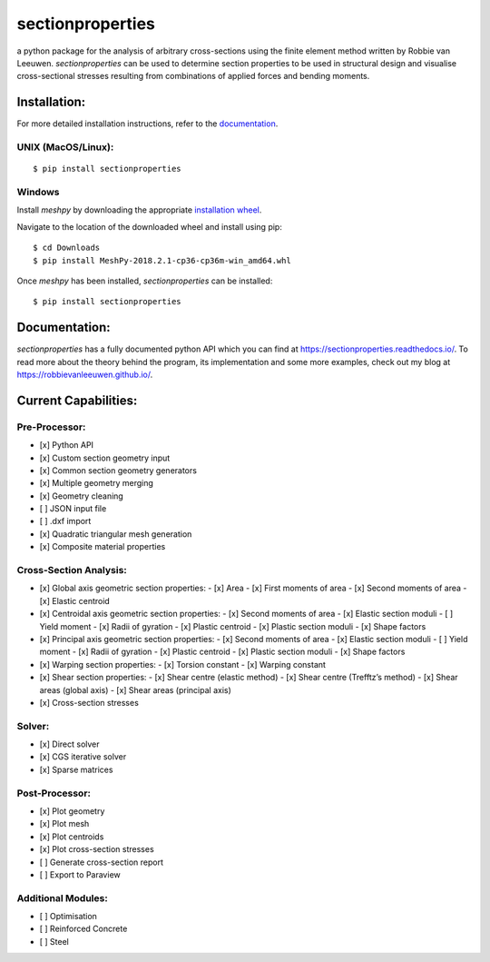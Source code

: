sectionproperties
=================

|Build Status| |Documentation Status|

a python package for the analysis of arbitrary cross-sections using the
finite element method written by Robbie van Leeuwen. *sectionproperties*
can be used to determine section properties to be used in structural
design and visualise cross-sectional stresses resulting from
combinations of applied forces and bending moments.

.. raw:: html

    <!-- Begin Mailchimp Signup Form -->
    <link href="//cdn-images.mailchimp.com/embedcode/slim-10_7.css" rel="stylesheet" type="text/css">
    <style type="text/css">
    #mc_embed_signup{background:#fff; clear:left; font:14px Helvetica,Arial,sans-serif; }
    /* Add your own Mailchimp form style overrides in your site stylesheet or in this style block.
     We recommend moving this block and the preceding CSS link to the HEAD of your HTML file. */
    </style>
    <div id="mc_embed_signup">
    <form action="https://github.us19.list-manage.com/subscribe/post?u=541c65ecb1b23522bcf1300db&amp;id=b7a47b4e83" method="post" id="mc-embedded-subscribe-form" name="mc-embedded-subscribe-form" class="validate" target="_blank" novalidate>
    <div id="mc_embed_signup_scroll">
    <label for="mce-EMAIL">Subscribe to the sectionproperties mailing list!</label>
    <input type="email" value="" name="EMAIL" class="email" id="mce-EMAIL" placeholder="email address" required>
    <!-- real people should not fill this in and expect good things - do not remove this or risk form bot signups-->
    <div style="position: absolute; left: -5000px;" aria-hidden="true"><input type="text" name="b_541c65ecb1b23522bcf1300db_b7a47b4e83" tabindex="-1" value=""></div>
    <div class="clear"><input type="submit" value="Subscribe" name="subscribe" id="mc-embedded-subscribe" class="button"></div>
    </div>
    </form>
    </div>
    <!--End mc_embed_signup-->

Installation:
-------------

For more detailed installation instructions, refer to the `documentation`_.

UNIX (MacOS/Linux):
~~~~~~~~~~~~~~~~~~~

::

   $ pip install sectionproperties

Windows
~~~~~~~

Install *meshpy* by downloading the appropriate `installation wheel`_.

Navigate to the location of the downloaded wheel and install using pip:

::

   $ cd Downloads
   $ pip install MeshPy‑2018.2.1‑cp36‑cp36m‑win_amd64.whl

Once *meshpy* has been installed, *sectionproperties* can be installed:

::

   $ pip install sectionproperties

Documentation:
--------------

*sectionproperties* has a fully documented python API which you can find
at https://sectionproperties.readthedocs.io/. To read more about the
theory behind the program, its implementation and some more examples,
check out my blog at https://robbievanleeuwen.github.io/.

Current Capabilities:
---------------------

Pre-Processor:
~~~~~~~~~~~~~~

-  [x] Python API
-  [x] Custom section geometry input
-  [x] Common section geometry generators
-  [x] Multiple geometry merging
-  [x] Geometry cleaning
-  [ ] JSON input file
-  [ ] .dxf import
-  [x] Quadratic triangular mesh generation
-  [x] Composite material properties

Cross-Section Analysis:
~~~~~~~~~~~~~~~~~~~~~~~

-  [x] Global axis geometric section properties:
   -  [x] Area
   -  [x] First moments of area
   -  [x] Second moments of area
   -  [x] Elastic centroid

-  [x] Centroidal axis geometric section properties:
   -  [x] Second moments of area
   -  [x] Elastic section moduli
   -  [ ] Yield moment
   -  [x] Radii of gyration
   -  [x] Plastic centroid
   -  [x] Plastic section moduli
   -  [x] Shape factors

-  [x] Principal axis geometric section properties:
   -  [x] Second moments of area
   -  [x] Elastic section moduli
   -  [ ] Yield moment
   -  [x] Radii of gyration
   -  [x] Plastic centroid
   -  [x] Plastic section moduli
   -  [x] Shape factors

-  [x] Warping section properties:
   -  [x] Torsion constant
   -  [x] Warping constant

-  [x] Shear section properties:
   -  [x] Shear centre (elastic method)
   -  [x] Shear centre (Trefftz’s method)
   -  [x] Shear areas (global axis)
   -  [x] Shear areas (principal axis)
-  [x] Cross-section stresses

Solver:
~~~~~~~

-  [x] Direct solver
-  [x] CGS iterative solver
-  [x] Sparse matrices

Post-Processor:
~~~~~~~~~~~~~~~

- [x] Plot geometry
- [x] Plot mesh
- [x] Plot centroids
- [x] Plot cross-section stresses
- [ ] Generate cross-section report
- [ ] Export to Paraview

Additional Modules:
~~~~~~~~~~~~~~~~~~~

- [ ] Optimisation
- [ ] Reinforced Concrete
- [ ] Steel

.. _documentation: https://sectionproperties.readthedocs.io/
.. _installation wheel: https://www.lfd.uci.edu/~gohlke/pythonlibs/#meshpy

.. |Build Status| image:: https://travis-ci.com/robbievanleeuwen/section-properties.svg?branch=master
   :target: https://travis-ci.com/robbievanleeuwen/section-properties
.. |Documentation Status| image:: https://readthedocs.org/projects/sectionproperties/badge/?version=latest
   :target: https://sectionproperties.readthedocs.io/en/latest/?badge=latest
